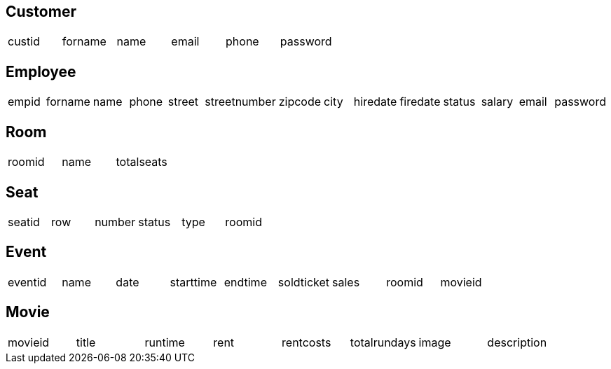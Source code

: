 == Customer

[options="headers"]
|===
|custid |forname |name |email |phone |password
|===


== Employee

[options="headers"]
|===
|empid |forname |name |phone |street |streetnumber |zipcode |city |hiredate |firedate |status |salary |email |password
|===


== Room

[options="headers"]
|===
|roomid	|name |totalseats
|===


== Seat

[options="headers"]
|===
|seatid |row |number |status |type |roomid
|===


== Event

[options="headers"]
|===
|eventid |name |date |starttime |endtime |soldticket |sales |roomid |movieid
|=== 


== Movie

[options="headers"]
|===
|movieid |title |runtime |rent |rentcosts |totalrundays |image |description
|===
